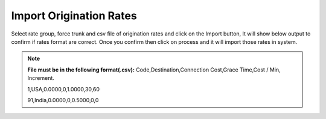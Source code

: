 =========================
Import Origination Rates
=========================


Select rate group, force trunk and csv file of origination rates and click on the Import button, 
It will show below output to confirm if rates format are correct. 
Once you confirm then click on process and it will import those rates in system.
 

.. note:: **File must be in the following format(.csv):**
            Code,Destination,Connection Cost,Grace Time,Cost / Min,
            Increment.
          
            1,USA,0.0000,0,1.0000,30,60

            91,India,0.0000,0,0.5000,0,0    


.. image:: /Images/origination_rates_preview.png      
           
                     
          
          
          
          


















          
